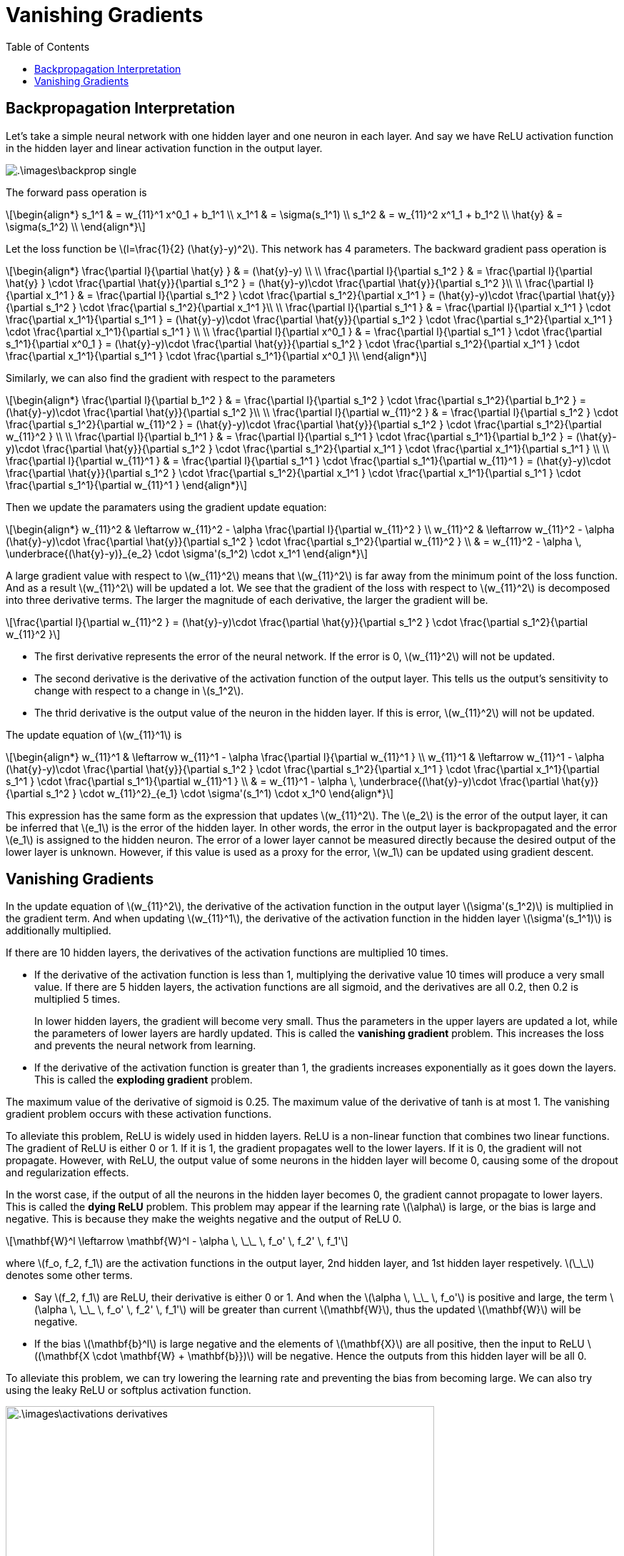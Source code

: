 = Vanishing Gradients =
:doctype: book
:stem: latexmath
:eqnums:
:toc:

== Backpropagation Interpretation ==
Let's take a simple neural network with one hidden layer and one neuron in each layer. And say we have ReLU activation function in the hidden layer and linear activation function in the output layer.

image::.\images\backprop_single.png[align='center']

The forward pass operation is

[stem]
++++
\begin{align*}
s_1^1 & = w_{11}^1 x^0_1 + b_1^1 \\
x_1^1 & = \sigma(s_1^1) \\
s_1^2 & = w_{11}^2 x^1_1 + b_1^2 \\
\hat{y} & = \sigma(s_1^2) \\
\end{align*}
++++

Let the loss function be stem:[l=\frac{1}{2} (\hat{y}-y)^2]. This network has 4 parameters. The backward gradient pass operation is 

[stem]
++++
\begin{align*}
\frac{\partial l}{\partial \hat{y} } & = (\hat{y}-y) \\
\\
\frac{\partial l}{\partial s_1^2 } & = \frac{\partial l}{\partial \hat{y} } \cdot \frac{\partial \hat{y}}{\partial s_1^2 } = (\hat{y}-y)\cdot \frac{\partial \hat{y}}{\partial s_1^2 }\\
\\
\frac{\partial l}{\partial x_1^1 } & = \frac{\partial l}{\partial s_1^2 } \cdot \frac{\partial s_1^2}{\partial x_1^1 } = (\hat{y}-y)\cdot \frac{\partial \hat{y}}{\partial s_1^2 } \cdot \frac{\partial s_1^2}{\partial x_1^1 }\\
\\
\frac{\partial l}{\partial s_1^1 } & = \frac{\partial l}{\partial x_1^1 } \cdot \frac{\partial x_1^1}{\partial s_1^1 } = (\hat{y}-y)\cdot \frac{\partial \hat{y}}{\partial s_1^2 } \cdot \frac{\partial s_1^2}{\partial x_1^1 } \cdot \frac{\partial x_1^1}{\partial s_1^1 } \\
\\
\frac{\partial l}{\partial x^0_1 } & = \frac{\partial l}{\partial s_1^1 } \cdot \frac{\partial s_1^1}{\partial x^0_1 } = (\hat{y}-y)\cdot \frac{\partial \hat{y}}{\partial s_1^2 } \cdot \frac{\partial s_1^2}{\partial x_1^1 } \cdot \frac{\partial x_1^1}{\partial s_1^1 } \cdot \frac{\partial s_1^1}{\partial x^0_1 }\\
\end{align*}
++++

Similarly, we can also find the gradient with respect to the parameters

[stem]
++++
\begin{align*}
\frac{\partial l}{\partial b_1^2 } & = \frac{\partial l}{\partial s_1^2 } \cdot \frac{\partial s_1^2}{\partial b_1^2 } = (\hat{y}-y)\cdot \frac{\partial \hat{y}}{\partial s_1^2 }\\
\\
\frac{\partial l}{\partial w_{11}^2 } & =  \frac{\partial l}{\partial s_1^2 } \cdot \frac{\partial s_1^2}{\partial w_{11}^2 } =  (\hat{y}-y)\cdot \frac{\partial \hat{y}}{\partial s_1^2 } \cdot \frac{\partial s_1^2}{\partial w_{11}^2 } \\
\\
\frac{\partial l}{\partial b_1^1 } & = \frac{\partial l}{\partial s_1^1 } \cdot \frac{\partial s_1^1}{\partial b_1^2 } = (\hat{y}-y)\cdot \frac{\partial \hat{y}}{\partial s_1^2 } \cdot \frac{\partial s_1^2}{\partial x_1^1 } \cdot \frac{\partial x_1^1}{\partial s_1^1 } \\
\\
\frac{\partial l}{\partial w_{11}^1 } & =  \frac{\partial l}{\partial s_1^1 } \cdot \frac{\partial s_1^1}{\partial w_{11}^1 } = (\hat{y}-y)\cdot \frac{\partial \hat{y}}{\partial s_1^2 } \cdot \frac{\partial s_1^2}{\partial x_1^1 } \cdot \frac{\partial x_1^1}{\partial s_1^1 } \cdot \frac{\partial s_1^1}{\partial w_{11}^1 } 
\end{align*}
++++

Then we update the paramaters using the gradient update equation:

[stem]
++++
\begin{align*}
w_{11}^2 & \leftarrow w_{11}^2 - \alpha \frac{\partial l}{\partial w_{11}^2 } \\
w_{11}^2 & \leftarrow w_{11}^2 - \alpha (\hat{y}-y)\cdot \frac{\partial \hat{y}}{\partial s_1^2 } \cdot \frac{\partial s_1^2}{\partial w_{11}^2 } \\
& = w_{11}^2 - \alpha \, \underbrace{(\hat{y}-y)}_{e_2} \cdot \sigma'(s_1^2) \cdot x_1^1
\end{align*}
++++

A large gradient value with respect to stem:[w_{11}^2] means that stem:[w_{11}^2] is far away from the minimum point of the loss function. And as a result stem:[w_{11}^2] will be updated a lot. We see that the gradient of the loss with respect to stem:[w_{11}^2] is decomposed into three derivative terms. The larger the magnitude of each derivative, the larger the gradient will be.

[stem]
++++
\frac{\partial l}{\partial w_{11}^2 } = (\hat{y}-y)\cdot \frac{\partial \hat{y}}{\partial s_1^2 } \cdot \frac{\partial s_1^2}{\partial w_{11}^2 }
++++

* The first derivative represents the error of the neural network. If the error is 0, stem:[w_{11}^2] will not be updated.
* The second derivative is the derivative of the activation function of the output layer. This tells us the output's sensitivity to change with respect to a change in stem:[s_1^2].
* The thrid derivative is the output value of the neuron in the hidden layer. If this is error, stem:[w_{11}^2] will not be updated.

The update equation of stem:[w_{11}^1] is

[stem]
++++
\begin{align*}
w_{11}^1 & \leftarrow w_{11}^1 - \alpha \frac{\partial l}{\partial w_{11}^1 } \\
w_{11}^1 & \leftarrow w_{11}^1 - \alpha (\hat{y}-y)\cdot \frac{\partial \hat{y}}{\partial s_1^2 } \cdot \frac{\partial s_1^2}{\partial x_1^1 } \cdot \frac{\partial x_1^1}{\partial s_1^1 } \cdot \frac{\partial s_1^1}{\partial w_{11}^1 } \\
& = w_{11}^1 - \alpha \, \underbrace{(\hat{y}-y)\cdot \frac{\partial \hat{y}}{\partial s_1^2 } \cdot w_{11}^2}_{e_1} \cdot \sigma'(s_1^1) \cdot x_1^0
\end{align*}
++++

This expression has the same form as the expression that updates stem:[w_{11}^2]. The stem:[e_2] is the error of the output layer, it can be inferred that stem:[e_1] is the error of the hidden layer. In other words, the error in the output layer is backpropagated and the error stem:[e_1] is assigned to the hidden neuron. The error of a lower layer cannot be measured directly because the desired output of the lower layer is unknown. However, if this value is used as a proxy for the error, stem:[w_1] can be updated using gradient descent.

== Vanishing Gradients ==
In the update equation of stem:[w_{11}^2], the derivative of the activation function in the output layer stem:[\sigma'(s_1^2)] is multiplied in the gradient term. And when updating stem:[w_{11}^1], the derivative of the activation function in the hidden layer stem:[\sigma'(s_1^1)] is additionally multiplied.

If there are 10 hidden layers, the derivatives of the activation functions are multiplied 10 times.

* If the derivative of the activation function is less than 1, multiplying the derivative value 10 times will produce a very small value. If there are 5 hidden layers, the activation functions are all sigmoid, and the derivatives are all 0.2, then 0.2 is multiplied 5 times.
+
In lower hidden layers, the gradient will become very small. Thus the parameters in the upper layers are updated a lot, while the parameters of lower layers are hardly updated. This is called the *vanishing gradient* problem. This increases the loss and prevents the neural network from learning.

* If the derivative of the activation function is greater than 1, the gradients increases exponentially as it goes down the layers. This is called the *exploding gradient* problem.

The maximum value of the derivative of sigmoid is 0.25. The maximum value of the derivative of tanh is at most 1. The vanishing gradient problem occurs with these activation functions.

To alleviate this problem, ReLU is widely used in hidden layers. ReLU is a non-linear function that combines two linear functions. The gradient of ReLU is either 0 or 1. If it is 1, the gradient propagates well to the lower layers. If it is 0, the gradient will not propagate. However, with ReLU, the output value of some neurons in the hidden layer will become 0, causing some of the dropout and regularization effects.

In the worst case, if the output of all the neurons in the hidden layer becomes 0, the gradient cannot propagate to lower layers. This is called the *dying ReLU* problem. This problem may appear if the learning rate stem:[\alpha] is large, or the bias is large and negative. This is because they make the weights negative and the output of ReLU 0.

[stem]
++++
\mathbf{W}^l \leftarrow \mathbf{W}^l - \alpha \, \_\_ \, f_o' \, f_2' \, f_1'
++++

where stem:[f_o, f_2, f_1] are the activation functions in the output layer, 2nd hidden layer, and 1st hidden layer respetively. stem:[\_\_] denotes some other terms.

* Say stem:[f_2, f_1] are ReLU, their derivative is either 0 or 1. And when the stem:[\alpha \, \_\_ \, f_o'] is positive and large, the term stem:[\alpha \, \_\_ \, f_o' \, f_2' \, f_1'] will be greater than current stem:[\mathbf{W}], thus the updated stem:[\mathbf{W}] will be negative.

* If the bias stem:[\mathbf{b}^l] is large negative and the elements of stem:[\mathbf{X}] are all positive, then the input to ReLU  stem:[(\mathbf{X \cdot \mathbf{W} + \mathbf{b}})] will be negative. Hence the outputs from this hidden layer will be all 0.

To alleviate this problem, we can try lowering the learning rate and preventing the bias from becoming large. We can also try using the leaky ReLU or softplus activation function.

image::.\images\activations_derivatives.png[align='center', 600, 500]